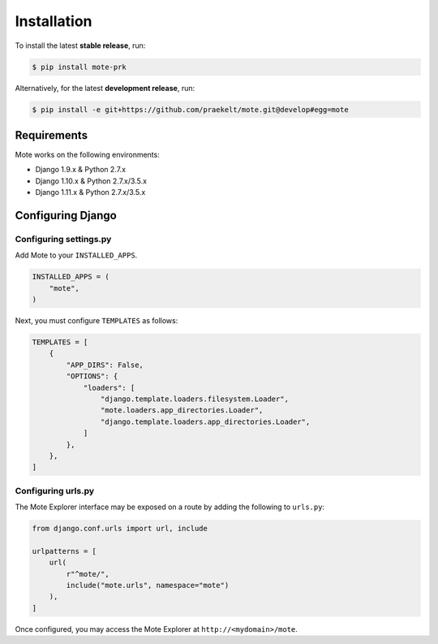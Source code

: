 .. _installation instructions:

####
Installation
####
To install the latest **stable release**, run:

.. code-block:: shell

    $ pip install mote-prk


Alternatively, for the latest **development release**, run:

.. code-block:: bash

    $ pip install -e git+https://github.com/praekelt/mote.git@develop#egg=mote


====
Requirements
====
Mote works on the following environments:

* Django 1.9.x & Python 2.7.x
* Django 1.10.x & Python 2.7.x/3.5.x
* Django 1.11.x & Python 2.7.x/3.5.x

====
Configuring Django
====

Configuring settings.py
====
Add Mote to your ``INSTALLED_APPS``.

.. code-block:: python

    INSTALLED_APPS = (
        "mote",
    )

Next, you must configure ``TEMPLATES`` as follows:

.. code-block:: python

    TEMPLATES = [
        {
            "APP_DIRS": False,
            "OPTIONS": {
                "loaders": [
                    "django.template.loaders.filesystem.Loader",
                    "mote.loaders.app_directories.Loader",
                    "django.template.loaders.app_directories.Loader",
                ]
            },
        },
    ]


Configuring urls.py
====
The Mote Explorer interface may be exposed on a route by adding the following to ``urls.py``:

.. code-block:: python

    from django.conf.urls import url, include

    urlpatterns = [
        url(
            r"^mote/",
            include("mote.urls", namespace="mote")
        ),
    ]

Once configured, you may access the Mote Explorer at ``http://<mydomain>/mote``.
